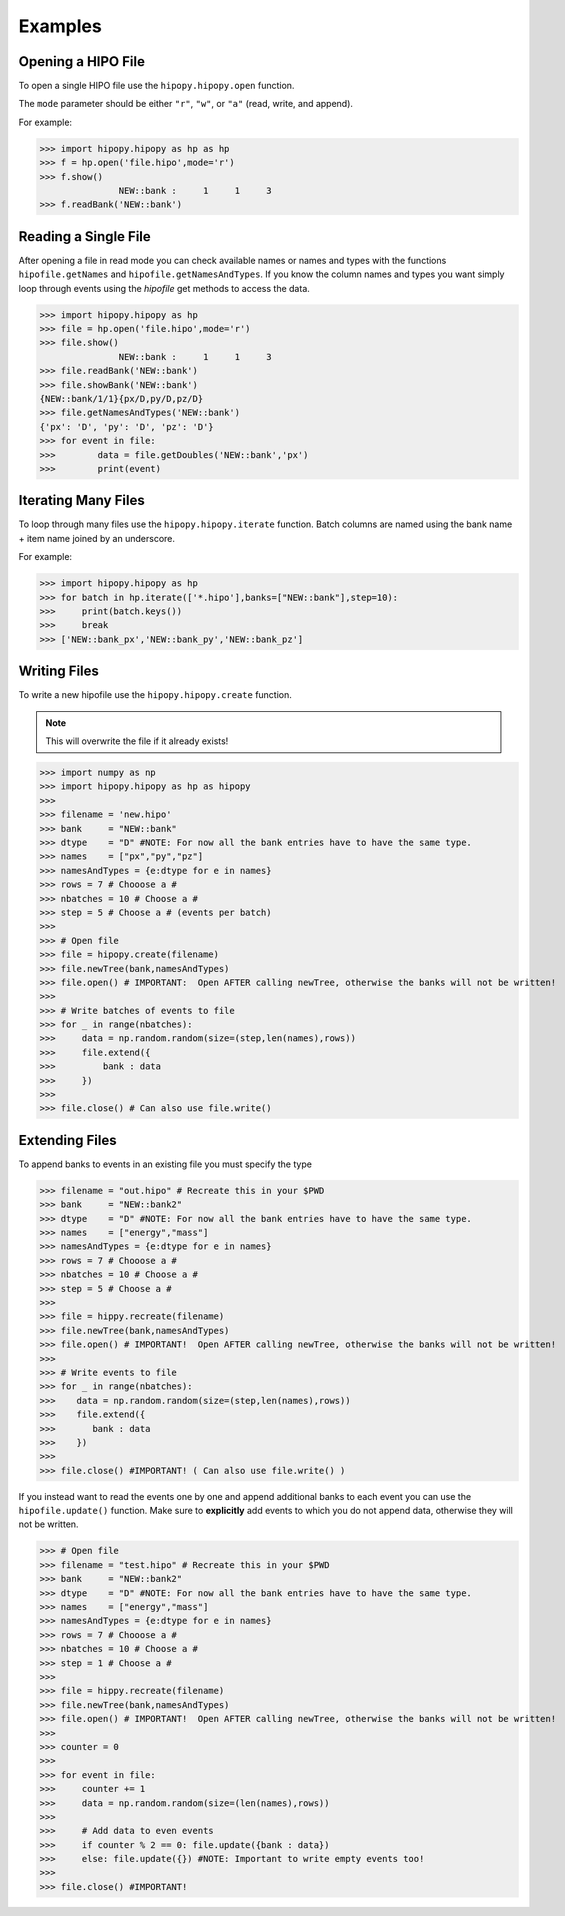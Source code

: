Examples
========

.. _examples:

Opening a HIPO File
-------------------

To open a single HIPO file use the
``hipopy.hipopy.open`` function.

The ``mode`` parameter should be either ``"r"``, ``"w"``,
or ``"a"`` (read, write, and append).

For example:

>>> import hipopy.hipopy as hp as hp
>>> f = hp.open('file.hipo',mode='r')
>>> f.show()
               NEW::bank :     1     1     3
>>> f.readBank('NEW::bank')

Reading a Single File
---------------------
After opening a file in read mode you can check available 
names or names and types with the functions 
``hipofile.getNames`` and ``hipofile.getNamesAndTypes``.
If you know the column names and types you want
simply loop through events using the `hipofile` get methods
to access the data.

>>> import hipopy.hipopy as hp
>>> file = hp.open('file.hipo',mode='r')
>>> file.show()
               NEW::bank :     1     1     3
>>> file.readBank('NEW::bank')
>>> file.showBank('NEW::bank')
{NEW::bank/1/1}{px/D,py/D,pz/D}
>>> file.getNamesAndTypes('NEW::bank')
{'px': 'D', 'py': 'D', 'pz': 'D'}
>>> for event in file:
>>>        data = file.getDoubles('NEW::bank','px')
>>>        print(event)

Iterating Many Files
--------------------
To loop through many files use the 
``hipopy.hipopy.iterate`` function.
Batch columns are named using the bank name + item name joined by an underscore.

For example:

>>> import hipopy.hipopy as hp
>>> for batch in hp.iterate(['*.hipo'],banks=["NEW::bank"],step=10):
>>>     print(batch.keys())
>>>     break
>>> ['NEW::bank_px','NEW::bank_py','NEW::bank_pz']

Writing Files
-------------
To write a new hipofile use the ``hipopy.hipopy.create`` function.

.. note::
   This will overwrite the file if it already exists!

>>> import numpy as np
>>> import hipopy.hipopy as hp as hipopy
>>>
>>> filename = 'new.hipo'
>>> bank     = "NEW::bank"
>>> dtype    = "D" #NOTE: For now all the bank entries have to have the same type.
>>> names    = ["px","py","pz"]
>>> namesAndTypes = {e:dtype for e in names}
>>> rows = 7 # Chooose a #
>>> nbatches = 10 # Choose a #
>>> step = 5 # Choose a # (events per batch)
>>>
>>> # Open file
>>> file = hipopy.create(filename)
>>> file.newTree(bank,namesAndTypes)
>>> file.open() # IMPORTANT:  Open AFTER calling newTree, otherwise the banks will not be written!
>>>
>>> # Write batches of events to file
>>> for _ in range(nbatches):
>>>     data = np.random.random(size=(step,len(names),rows))
>>>     file.extend({
>>>         bank : data
>>>     })
>>>
>>> file.close() # Can also use file.write()

Extending Files
---------------
To append banks to events in an existing file you must specify the type

>>> filename = "out.hipo" # Recreate this in your $PWD
>>> bank     = "NEW::bank2"
>>> dtype    = "D" #NOTE: For now all the bank entries have to have the same type.
>>> names    = ["energy","mass"]
>>> namesAndTypes = {e:dtype for e in names}
>>> rows = 7 # Chooose a #
>>> nbatches = 10 # Choose a #
>>> step = 5 # Choose a #
>>> 
>>> file = hippy.recreate(filename)
>>> file.newTree(bank,namesAndTypes)
>>> file.open() # IMPORTANT!  Open AFTER calling newTree, otherwise the banks will not be written!
>>> 
>>> # Write events to file
>>> for _ in range(nbatches):
>>>    data = np.random.random(size=(step,len(names),rows))
>>>    file.extend({
>>>       bank : data
>>>    })
>>> 
>>> file.close() #IMPORTANT! ( Can also use file.write() )

If you instead want to read the events one by one and append additional banks
to each event you can use the ``hipofile.update()`` function.  Make sure to 
**explicitly** add events to which you do not append data, otherwise they will
not be written.

>>> # Open file
>>> filename = "test.hipo" # Recreate this in your $PWD
>>> bank     = "NEW::bank2"
>>> dtype    = "D" #NOTE: For now all the bank entries have to have the same type.
>>> names    = ["energy","mass"]
>>> namesAndTypes = {e:dtype for e in names}
>>> rows = 7 # Chooose a #
>>> nbatches = 10 # Choose a #
>>> step = 1 # Choose a #
>>> 
>>> file = hippy.recreate(filename)
>>> file.newTree(bank,namesAndTypes)
>>> file.open() # IMPORTANT!  Open AFTER calling newTree, otherwise the banks will not be written!
>>> 
>>> counter = 0
>>> 
>>> for event in file:
>>>     counter += 1
>>>     data = np.random.random(size=(len(names),rows))
>>>     
>>>     # Add data to even events
>>>     if counter % 2 == 0: file.update({bank : data})
>>>     else: file.update({}) #NOTE: Important to write empty events too!
>>> 
>>> file.close() #IMPORTANT!
